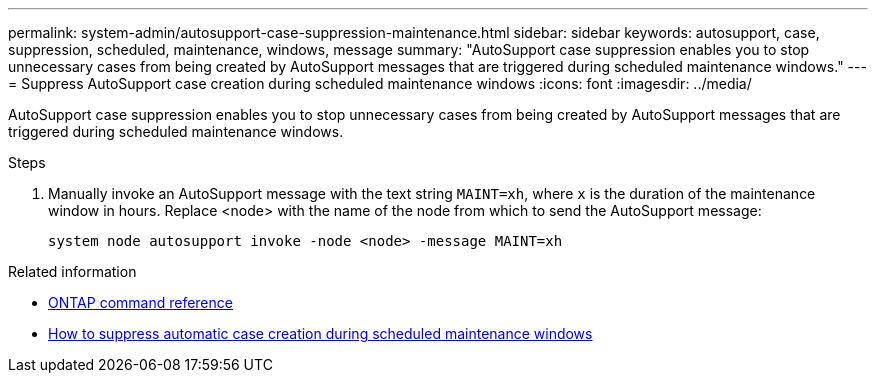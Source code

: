 ---
permalink: system-admin/autosupport-case-suppression-maintenance.html
sidebar: sidebar
keywords: autosupport, case, suppression, scheduled, maintenance, windows, message
summary: "AutoSupport case suppression enables you to stop unnecessary cases from being created by AutoSupport messages that are triggered during scheduled maintenance windows."
---
= Suppress AutoSupport case creation during scheduled maintenance windows
:icons: font
:imagesdir: ../media/

[.lead]
AutoSupport case suppression enables you to stop unnecessary cases from being created by AutoSupport messages that are triggered during scheduled maintenance windows.

.Steps

. Manually invoke an AutoSupport message with the text string `MAINT=xh`, where `x` is the duration of the maintenance window in hours. Replace <node> with the name of the node from which to send the AutoSupport message:
+
[source,console]
----
system node autosupport invoke -node <node> -message MAINT=xh
----

.Related information

* https://review.docs.netapp.com/us-en/ontap-cli_main/system-node-autosupport-invoke.html[ONTAP command reference^]
* https://kb.netapp.com/Advice_and_Troubleshooting/Data_Storage_Software/ONTAP_OS/How_to_suppress_automatic_case_creation_during_scheduled_maintenance_windows[How to suppress automatic case creation during scheduled maintenance windows^]
